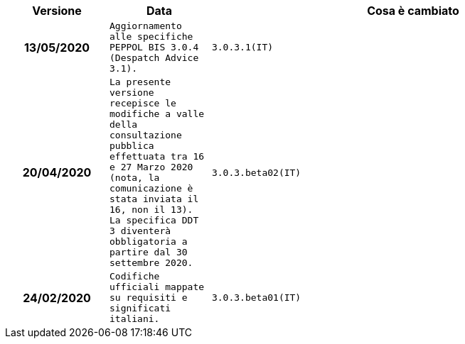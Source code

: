 
[cols="1h,1m,4m", options="header"]

|===
| Versione
| Data
| Cosa è cambiato

| 13/05/2020
| Aggiornamento alle specifiche PEPPOL BIS 3.0.4 (Despatch Advice 3.1).

| 3.0.3.1(IT)
| 20/04/2020
| La presente versione recepisce le modifiche a valle della consultazione pubblica effettuata tra 16 e 27 Marzo 2020 (nota, la comunicazione è stata inviata il 16, non il 13).  La specifica DDT 3 diventerà obbligatoria a partire dal 30 settembre 2020.

| 3.0.3.beta02(IT)
| 24/02/2020
| Codifiche ufficiali mappate su requisiti e significati italiani.

| 3.0.3.beta01(IT)
| 21/02/2020
| Sintassi aggiornata con estensioni.
  CustomizationID modificato per riflettere l'estensione applicata.
|===
